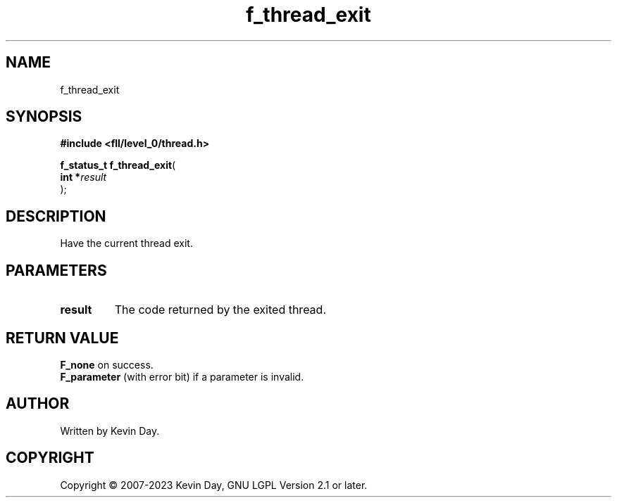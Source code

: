 .TH f_thread_exit "3" "July 2023" "FLL - Featureless Linux Library 0.6.9" "Library Functions"
.SH "NAME"
f_thread_exit
.SH SYNOPSIS
.nf
.B #include <fll/level_0/thread.h>
.sp
\fBf_status_t f_thread_exit\fP(
    \fBint     *\fP\fIresult\fP
);
.fi
.SH DESCRIPTION
.PP
Have the current thread exit.
.SH PARAMETERS
.TP
.B result
The code returned by the exited thread.

.SH RETURN VALUE
.PP
\fBF_none\fP on success.
.br
\fBF_parameter\fP (with error bit) if a parameter is invalid.
.SH AUTHOR
Written by Kevin Day.
.SH COPYRIGHT
.PP
Copyright \(co 2007-2023 Kevin Day, GNU LGPL Version 2.1 or later.
